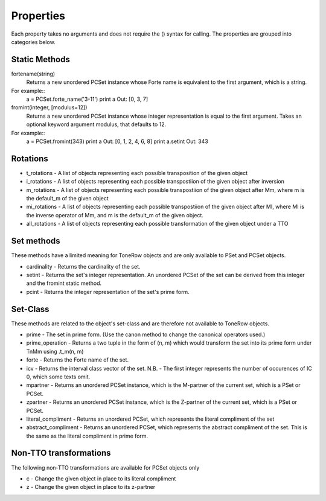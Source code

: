 .. _properties:

==========
Properties
==========

Each property takes no arguments and does not require the () syntax for calling.
The properties are grouped into categories below.

Static Methods
--------------

fortename(string)
    Returns a new unordered PCSet instance whose Forte name is equivalent to the first argument, which is a string.

For example::
    a = PCSet.forte_name('3-11')
    print a
    Out: [0, 3, 7]

fromint(integer, [modulus=12])
    Returns a new unordered PCSet instance whose integer representation is equal to the first argument.
    Takes an optional keyword argument modulus, that defaults to 12.

For example::
    a = PCSet.fromint(343)
    print a
    Out: [0, 1, 2, 4, 6, 8]
    print a.setint
    Out: 343

Rotations
---------
* t_rotations - A list of objects representing each possible transposition of the given object
* i_rotations - A list of objects representing each possible transpostiion of the given object after inversion
* m_rotations - A list of objects representing each possible transpostiion of the given object after Mm, where m is the default_m of the given object
* mi_rotations - A list of objects representing each possible transpostiion of the given object after MI, where MI is the inverse operator of Mm, and m is the default_m of the given object.
* all_rotations - A list of objects representing each possible transformation of the given object under a TTO


Set methods
-----------

These methods have a limited meaning for ToneRow objects and are only available to PSet and PCSet objects.

* cardinality - Returns the cardinality of the set.
* setint - Returns the set's integer representation. An unordered PCSet of the set can be derived from this integer and the fromint static method.
* pcint - Returns the integer representation of the set's prime form.


Set-Class
---------

These methods are related to the object's set-class and are therefore not available to ToneRow objects.

* prime - The set in prime form. (Use the canon method to change the canonical operators used.)
* prime_operation - Returns a two tuple in the form of (n, m) which would transform the set into its prime form under TnMm using .t_m(n, m)
* forte - Returns the Forte name of the set.
* icv - Returns the interval class vector of the set. N.B. - The first integer represents the number of occurences of IC 0, which some texts omit.
* mpartner - Returns an unordered PCSet instance, which is the M-partner of the current set, which is a PSet or PCSet.
* zpartner - Returns an unordered PCSet instance, which is the Z-partner of the current set, which is a PSet or PCSet.
* literal_compliment - Returns an unordered PCSet, which represents the literal compliment of the set
* abstract_compliment - Returns an unordered PCSet, which represents the abstract compliment of the set. This is the same as the literal compliment in prime form.


Non-TTO transformations
-----------------------

The following non-TTO transformations are available for PCSet objects only

* c - Change the given object in place to its literal compliment
* z - Change the given object in place to its z-partner
